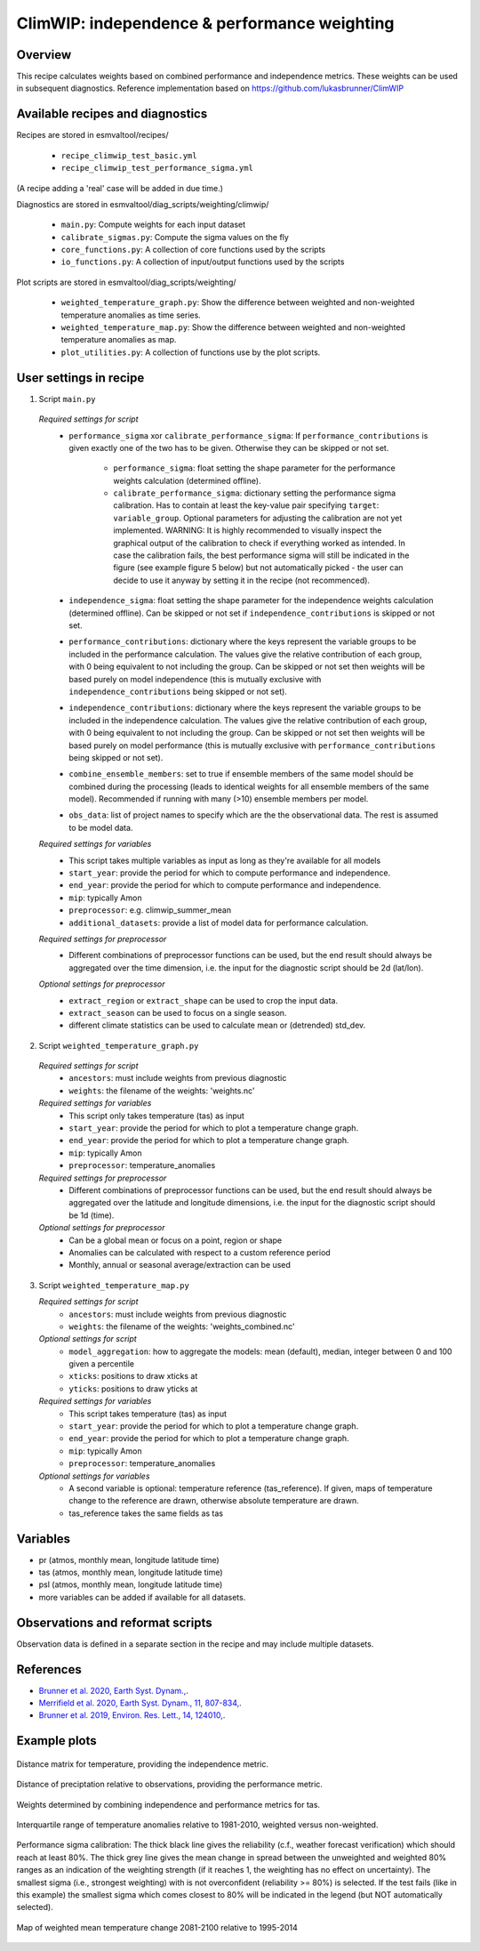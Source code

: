 .. _recipe_climwip:

ClimWIP: independence & performance weighting
=============================================

Overview
--------

This recipe calculates weights based on combined performance and independence metrics. These weights can be used in subsequent diagnostics.
Reference implementation based on https://github.com/lukasbrunner/ClimWIP


Available recipes and diagnostics
---------------------------------

Recipes are stored in esmvaltool/recipes/

    * ``recipe_climwip_test_basic.yml``
    * ``recipe_climwip_test_performance_sigma.yml``

(A recipe adding a 'real' case will be added in due time.)

Diagnostics are stored in esmvaltool/diag_scripts/weighting/climwip/

    * ``main.py``: Compute weights for each input dataset
    * ``calibrate_sigmas.py``: Compute the sigma values on the fly
    * ``core_functions.py``: A collection of core functions used by the scripts
    * ``io_functions.py``: A collection of input/output functions used by the scripts

Plot scripts are stored in esmvaltool/diag_scripts/weighting/

    * ``weighted_temperature_graph.py``: Show the difference between weighted and non-weighted temperature anomalies as time series.
    * ``weighted_temperature_map.py``: Show the difference between weighted and non-weighted temperature anomalies as map.
    * ``plot_utilities.py``: A collection of functions use by the plot scripts.


User settings in recipe
-----------------------

1. Script ``main.py``

  *Required settings for script*
    * ``performance_sigma`` xor ``calibrate_performance_sigma``: If ``performance_contributions`` is given exactly one of the two has to be given. Otherwise they can be skipped or not set.

        * ``performance_sigma``: float setting the shape parameter for the performance weights calculation (determined offline).
        * ``calibrate_performance_sigma``: dictionary setting the performance sigma calibration. Has to contain at least the key-value pair specifying ``target``: ``variable_group``. Optional parameters for adjusting the calibration are not yet implemented. WARNING: It is highly recommended to visually inspect the graphical output of the calibration to check if everything worked as intended. In case the calibration fails, the best performance sigma will still be indicated in the figure (see example figure 5 below) but not automatically picked - the user can decide to use it anyway by setting it in the recipe (not recommenced).
    * ``independence_sigma``: float setting the shape parameter for the independence weights calculation (determined offline). Can be skipped or not set if ``independence_contributions`` is skipped or not set.
    * ``performance_contributions``: dictionary where the keys represent the variable groups to be included in the performance calculation. The values give the relative contribution of each group, with 0 being equivalent to not including the group. Can be skipped or not set then weights will be based purely on model independence (this is mutually exclusive with ``independence_contributions`` being skipped or not set).
    * ``independence_contributions``: dictionary where the keys represent the variable groups to be included in the independence calculation. The values give the relative contribution of each group, with 0 being equivalent to not including the group. Can be skipped or not set then weights will be based purely on model performance (this is mutually exclusive with ``performance_contributions`` being skipped or not set).
    * ``combine_ensemble_members``: set to true if ensemble members of the same model should be combined during the processing (leads to identical weights for all ensemble members of the same model). Recommended if running with many (>10) ensemble members per model.
    * ``obs_data``: list of project names to specify which are the the observational data. The rest is assumed to be model data.

  *Required settings for variables*
    * This script takes multiple variables as input as long as they're available for all models
    * ``start_year``: provide the period for which to compute performance and independence.
    * ``end_year``: provide the period for which to compute performance and independence.
    * ``mip``: typically Amon
    * ``preprocessor``: e.g. climwip_summer_mean
    * ``additional_datasets``: provide a list of model data for performance calculation.

  *Required settings for preprocessor*
    * Different combinations of preprocessor functions can be used, but the end result should always be aggregated over the time dimension, i.e. the input for the diagnostic script should be 2d (lat/lon).

  *Optional settings for preprocessor*
    * ``extract_region`` or ``extract_shape`` can be used to crop the input data.
    * ``extract_season`` can be used to focus on a single season.
    * different climate statistics can be used to calculate mean or (detrended) std_dev.

2. Script ``weighted_temperature_graph.py``

  *Required settings for script*
    * ``ancestors``: must include weights from previous diagnostic
    * ``weights``: the filename of the weights: 'weights.nc'

  *Required settings for variables*
    * This script only takes temperature (tas) as input
    * ``start_year``: provide the period for which to plot a temperature change graph.
    * ``end_year``: provide the period for which to plot a temperature change graph.
    * ``mip``: typically Amon
    * ``preprocessor``: temperature_anomalies

  *Required settings for preprocessor*
    * Different combinations of preprocessor functions can be used, but the end result should always be aggregated over the latitude and longitude dimensions, i.e. the input for the diagnostic script should be 1d (time).

  *Optional settings for preprocessor*
    * Can be a global mean or focus on a point, region or shape
    * Anomalies can be calculated with respect to a custom reference period
    * Monthly, annual or seasonal average/extraction can be used

3. Script ``weighted_temperature_map.py``

   *Required settings for script*
     * ``ancestors``: must include weights from previous diagnostic
     * ``weights``: the filename of the weights: 'weights_combined.nc'

   *Optional settings for script*
     * ``model_aggregation``: how to aggregate the models: mean (default), median, integer between 0 and 100 given a percentile
     * ``xticks``: positions to draw xticks at
     * ``yticks``: positions to draw yticks at

   *Required settings for variables*
     * This script takes temperature (tas) as input
     * ``start_year``: provide the period for which to plot a temperature change graph.
     * ``end_year``: provide the period for which to plot a temperature change graph.
     * ``mip``: typically Amon
     * ``preprocessor``: temperature_anomalies

   *Optional settings for variables*
     * A second variable is optional: temperature reference (tas_reference). If given, maps of temperature change to the reference are drawn, otherwise absolute temperature are drawn.
     * tas_reference takes the same fields as tas


Variables
---------

* pr (atmos, monthly mean, longitude latitude time)
* tas (atmos, monthly mean, longitude latitude time)
* psl (atmos, monthly mean, longitude latitude time)
* more variables can be added if available for all datasets.


Observations and reformat scripts
---------------------------------

Observation data is defined in a separate section in the recipe and may include
multiple datasets.

References
----------

* `Brunner et al. 2020, Earth Syst. Dynam., <https://doi.org/10.5194/esd-11-995-2020>`_.
* `Merrifield et al. 2020, Earth Syst. Dynam., 11, 807-834, <https://doi.org/10.5194/esd-11-807-2020>`_.
* `Brunner et al. 2019, Environ. Res. Lett., 14, 124010, <https://doi.org/10.1088/1748-9326/ab492f>`_.

Example plots
-------------

.. _fig_climwip_1:
.. figure::  /recipes/figures/climwip/independence_tas.png
   :align:   center

   Distance matrix for temperature, providing the independence metric.

.. _fig_climwip_2:
.. figure::  /recipes/figures/climwip/performance_pr.png
   :align:   center

   Distance of preciptation relative to observations, providing the performance metric.

.. _fig_climwip_3:
.. figure::  /recipes/figures/climwip/weights_tas.png
   :align:   center

   Weights determined by combining independence and performance metrics for tas.

   .. _fig_climwip_4:
.. figure::  /recipes/figures/climwip/temperature_anomaly_graph.png
   :align:   center

   Interquartile range of temperature anomalies relative to 1981-2010, weighted versus non-weighted.

   .. _fig_climwip_5:
.. figure::  /recipes/figures/climwip/performance_sigma_calibration.png
   :align:   center

   Performance sigma calibration: The thick black line gives the reliability (c.f., weather forecast verification) which should reach at least 80%. The thick grey line gives the mean change in spread between the unweighted and weighted 80% ranges as an indication of the weighting strength (if it reaches 1, the weighting has no effect on uncertainty). The smallest sigma (i.e., strongest weighting) with is not overconfident (reliability >= 80%) is selected. If the test fails (like in this example) the smallest sigma which comes closest to 80% will be indicated in the legend (but NOT automatically selected).

   .. _fig_climwip_6:
.. figure::  /recipes/figures/climwip/temperature_change_weighted_map.png
   :align:   center

   Map of weighted mean temperature change 2081-2100 relative to 1995-2014
